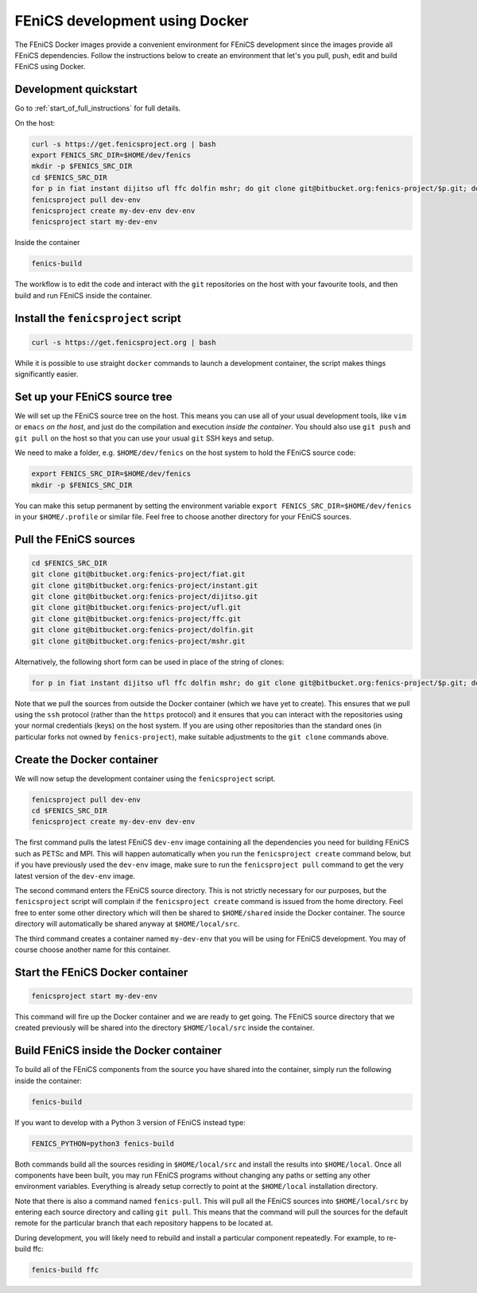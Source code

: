 .. Documentation for using a container for FEniCS development

.. _developing:

FEniCS development using Docker
===============================

The FEniCS Docker images provide a convenient environment for FEniCS
development since the images provide all FEniCS dependencies.  Follow
the instructions below to create an environment that let's you pull,
push, edit and build FEniCS using Docker.

Development quickstart
----------------------

Go to :ref:`start_of_full_instructions` for full details. 

On the host:

.. code-block:: console
   
    curl -s https://get.fenicsproject.org | bash
    export FENICS_SRC_DIR=$HOME/dev/fenics
    mkdir -p $FENICS_SRC_DIR
    cd $FENICS_SRC_DIR
    for p in fiat instant dijitso ufl ffc dolfin mshr; do git clone git@bitbucket.org:fenics-project/$p.git; done
    fenicsproject pull dev-env
    fenicsproject create my-dev-env dev-env
    fenicsproject start my-dev-env

Inside the container

.. code-block:: console
    
    fenics-build

The workflow is to edit the code and interact with the ``git``
repositories on the host with your favourite tools, and then build
and run FEniCS inside the container.

.. _start_of_full_instructions:

Install the ``fenicsproject`` script
------------------------------------

.. code-block:: console

    curl -s https://get.fenicsproject.org | bash

While it is possible to use straight ``docker`` commands to launch a
development container, the script makes things significantly easier.

Set up your FEniCS source tree
------------------------------

We will set up the FEniCS source tree on the host. This means you can
use all of your usual development tools, like ``vim`` or ``emacs`` `on
the host`, and just do the compilation and execution `inside the
container`. You should also use ``git push`` and ``git pull`` on the
host so that you can use your usual ``git`` SSH keys and setup.

We need to make a folder, e.g. ``$HOME/dev/fenics`` on the host system
to hold the FEniCS source code: 

.. code-block:: console

    export FENICS_SRC_DIR=$HOME/dev/fenics
    mkdir -p $FENICS_SRC_DIR

You can make this setup permanent by setting the environment variable
``export FENICS_SRC_DIR=$HOME/dev/fenics`` in your ``$HOME/.profile``
or similar file. Feel free to choose another directory for your FEniCS
sources.

Pull the FEniCS sources
-----------------------

.. code-block:: console

    cd $FENICS_SRC_DIR
    git clone git@bitbucket.org:fenics-project/fiat.git
    git clone git@bitbucket.org:fenics-project/instant.git
    git clone git@bitbucket.org:fenics-project/dijitso.git
    git clone git@bitbucket.org:fenics-project/ufl.git
    git clone git@bitbucket.org:fenics-project/ffc.git
    git clone git@bitbucket.org:fenics-project/dolfin.git
    git clone git@bitbucket.org:fenics-project/mshr.git

Alternatively, the following short form can be used in place of the
string of clones:

.. code-block:: console

    for p in fiat instant dijitso ufl ffc dolfin mshr; do git clone git@bitbucket.org:fenics-project/$p.git; done

Note that we pull the sources from outside the Docker container (which
we have yet to create). This ensures that we pull using the ``ssh``
protocol (rather than the ``https`` protocol) and it ensures that you
can interact with the repositories using your normal credentials
(keys) on the host system. If you are using other repositories than
the standard ones (in particular forks not owned by ``fenics-project``),
make suitable adjustments to the ``git clone`` commands above.

Create the Docker container
---------------------------

We will now setup the development container using the ``fenicsproject``
script.

.. code-block:: console

    fenicsproject pull dev-env
    cd $FENICS_SRC_DIR
    fenicsproject create my-dev-env dev-env

The first command pulls the latest FEniCS ``dev-env`` image containing
all the dependencies you need for building FEniCS such as PETSc and
MPI. This will happen automatically when you run the ``fenicsproject
create`` command below, but if you have previously used the
``dev-env`` image, make sure to run the ``fenicsproject pull`` command
to get the very latest version of the ``dev-env`` image.

The second command enters the FEniCS source directory. This is not
strictly necessary for our purposes, but the ``fenicsproject`` script
will complain if the ``fenicsproject create`` command is issued from
the home directory. Feel free to enter some other directory which will
then be shared to ``$HOME/shared`` inside the Docker container. The
source directory will automatically be shared anyway at
``$HOME/local/src``.

The third command creates a container named ``my-dev-env`` that you
will be using for FEniCS development. You may of course choose another
name for this container.

Start the FEniCS Docker container
---------------------------------

.. code-block:: console

    fenicsproject start my-dev-env

This command will fire up the Docker container and we are ready to get
going. The FEniCS source directory that we created previously will be
shared into the directory ``$HOME/local/src`` inside the container.

Build FEniCS inside the Docker container
----------------------------------------

To build all of the FEniCS components from the source you have shared
into the container, simply run the following inside the container:

.. code-block:: console

    fenics-build

If you want to develop with a Python 3 version of FEniCS instead type:

.. code-block:: console

    FENICS_PYTHON=python3 fenics-build

Both commands build all the sources residing in ``$HOME/local/src`` and install
the results into ``$HOME/local``. Once all components have been built, you may
run FEniCS programs without changing any paths or setting any other environment
variables. Everything is already setup correctly to point at the
``$HOME/local`` installation directory.

Note that there is also a command named ``fenics-pull``. This will
pull all the FEniCS sources into ``$HOME/local/src`` by entering each
source directory and calling ``git pull``. This means that the command
will pull the sources for the default remote for the particular branch
that each repository happens to be located at.

During development, you will likely need to rebuild and install a
particular component repeatedly. For example, to re-build ffc:

.. code-block:: console

    fenics-build ffc
